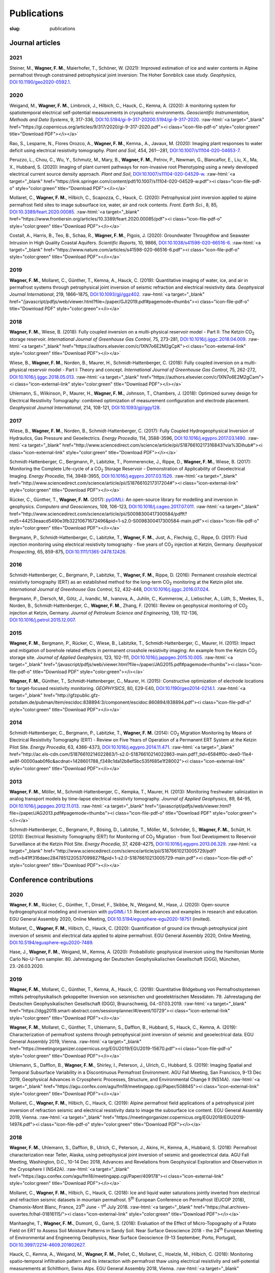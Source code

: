 
Publications
============
:slug: publications

.. role:: raw-html(raw)
   :format: html

Journal articles
----------------
2021
^^^^

Steiner, M\., **Wagner, F\. M\.**, Maierhofer, T\., Schöner, W\. (2021): Improved estimation of ice and water contents in Alpine permafrost through constrained petrophysical joint inversion: The Hoher Sonnblick case study. *Geophysics*, `DOI:10.1190/geo2020-0592.1 <https://doi.org/10.1190/geo2020-0592.1>`_. 

2020
^^^^

Weigand, M\., **Wagner, F\. M\.**, Limbrock, J\., Hilbich, C\., Hauck, C\., Kemna, A\. (2020): A monitoring system for spatiotemporal electrical self-potential measurements in cryospheric environments. *Geoscientific Instrumentation, Methods and Data Systems*, 9, 317-336, `DOI:10.5194/gi-9-317-20200.5194/gi-9-317-2020 <https://doi.org/10.5194/gi-9-317-20200.5194/gi-9-317-2020>`_.   :raw-html:`<a target="_blank" href="https://gi.copernicus.org/articles/9/317/2020/gi-9-317-2020.pdf"><i class="icon-file-pdf-o" style="color:green" title="Download PDF"></i></a>`

Rao, S\., Lesparre, N\., Flores Orozco, A\., **Wagner, F\. M\.**, Kemna., A\., Javaux, M\. (2020): Imaging plant responses to water deficit using electrical resistivity tomography. *Plant and Soil*, 454, 261--281, `DOI:10.1007/s11104-020-04653-7 <https://doi.org/10.1007/s11104-020-04653-7>`_. 

Peruzzo, L\., Chou, C\., Wu, Y\., Schmutz, M\., Mary, B\., **Wagner, F\. M\.**, Petrov, P\., Newman, G\., Blancaflor, E\., Liu, X\., Ma, X\., Hubbard, S\. (2020): Imaging of plant current pathways for non-invasive root Phenotyping using a newly developed electrical current source density approach. *Plant and Soil*, `DOI:10.1007/s11104-020-04529-w <https://doi.org/10.1007/s11104-020-04529-w>`_.   :raw-html:`<a target="_blank" href="https://link.springer.com/content/pdf/10.1007/s11104-020-04529-w.pdf"><i class="icon-file-pdf-o" style="color:green" title="Download PDF"></i></a>`

Mollaret, C\., **Wagner, F\. M\.**, Hilbich, C\., Scapozza, C\., Hauck, C\. (2020): Petrophysical joint inversion applied to alpine permafrost field sites to image subsurface ice, water, air and rock contents. *Front. Earth Sci.*, 8, 85, `DOI:10.3389/feart.2020.00085 <https://doi.org/10.3389/feart.2020.00085>`_.   :raw-html:`<a target="_blank" href="https://www.frontiersin.org/articles/10.3389/feart.2020.00085/pdf"><i class="icon-file-pdf-o" style="color:green" title="Download PDF"></i></a>`

Costall, A\., Harris, B\., Teo, B\., Schaa, R\., **Wagner, F\. M\.**, Pigois, J\. (2020): Groundwater Throughflow and Seawater Intrusion in High Quality Coastal Aquifers. *Scientific Reports*, 10, 9866, `DOI:10.1038/s41598-020-66516-6 <https://doi.org/10.1038/s41598-020-66516-6>`_.   :raw-html:`<a target="_blank" href="https://www.nature.com/articles/s41598-020-66516-6.pdf"><i class="icon-file-pdf-o" style="color:green" title="Download PDF"></i></a>`

2019
^^^^

**Wagner, F\. M\.**, Mollaret, C\., Günther, T\., Kemna, A\., Hauck, C\. (2019): Quantitative imaging of water, ice, and air in permafrost systems through petrophysical joint inversion of seismic refraction and electrical resistivity data. *Geophysical Journal International*, 219, 1866–1875, `DOI:10.1093/gji/ggz402 <https://doi.org/10.1093/gji/ggz402>`_.   :raw-html:`<a target="_blank" href="/javascript/pdfjs/web/viewer.html?file=/paper/GJI2019.pdf#pagemode=thumbs"><i class="icon-file-pdf-o" title="Download PDF" style="color:green"></i></a>`

2018
^^^^

**Wagner, F\. M\.**, Wiese, B\. (2018): Fully coupled inversion on a multi-physical reservoir model - Part II: The Ketzin CO\ :sub:`2` storage reservoir. *International Journal of Greenhouse Gas Control*, 75, 273-281, `DOI:10.1016/j.ijggc.2018.04.009 <https://doi.org/10.1016/j.ijggc.2018.04.009>`_.   :raw-html:`<a target="_blank" href="https://authors.elsevier.com/c/1XN7o6E2M2gCpK"><i class="icon-external-link" style="color:green" title="Download PDF"></i></a>`

Wiese, B\., **Wagner, F\. M\.**, Norden, B\., Maurer, H\., Schmidt-Hattenberger, C\. (2018): Fully coupled inversion on a multi-physical reservoir model - Part I: Theory and concept. *International Journal of Greenhouse Gas Control*, 75, 262-272, `DOI:10.1016/j.ijggc.2018.05.013 <https://doi.org/10.1016/j.ijggc.2018.05.013>`_.   :raw-html:`<a target="_blank" href="https://authors.elsevier.com/c/1XN7o6E2M2gCam"><i class="icon-external-link" style="color:green" title="Download PDF"></i></a>`

Uhlemann, S\., Wilkinson, P\., Maurer, H\., **Wagner, F\. M\.**, Johnson, T\., Chambers, J\. (2018): Optimized survey design for Electrical Resistivity Tomography: combined optimization of measurement configuration and electrode placement. *Geophysical Journal International*, 214, 108-121, `DOI:10.1093/gji/ggy128 <https://doi.org/10.1093/gji/ggy128>`_. 

2017
^^^^

Wiese, B\., **Wagner, F\. M\.**, Norden, B\., Schmidt-Hattenberger, C\. (2017): Fully Coupled Hydrogeophysical Inversion of Hydraulics, Gas Pressure and Geoelectrics. *Energy Procedia*, 114, 3588-3596, `DOI:10.1016/j.egypro.2017.03.1490 <https://doi.org/10.1016/j.egypro.2017.03.1490>`_.   :raw-html:`<a target="_blank" href="http://www.sciencedirect.com/science/article/pii/S1876610217316843?via%3Dihub#"><i class="icon-external-link" style="color:green" title="Download PDF"></i></a>`

Schmidt-Hattenberger, C\., Bergmann, P\., Labitzke, T\., Pommerencke, J\., Rippe, D\., **Wagner, F\. M\.**, Wiese, B\. (2017): Monitoring the Complete Life-cycle of a CO\ :sub:`2` Storage Reservoir - Demonstration of Applicability of Geoelectrical Imaging. *Energy Procedia*, 114, 3948-3955, `DOI:10.1016/j.egypro.2017.03.1526 <https://doi.org/10.1016/j.egypro.2017.03.1526>`_.   :raw-html:`<a target="_blank" href="http://www.sciencedirect.com/science/article/pii/S1876610217317204#"><i class="icon-external-link" style="color:green" title="Download PDF"></i></a>`

Rücker, C\., Günther, T\., **Wagner, F\. M\.** (2017): `pyGIMLi\ <http://www.pygimli.org/>`_: An open-source library for modelling and inversion in geophysics. *Computers and Geosciences*, 109, 106-123, `DOI:10.1016/j.cageo.2017.07.011 <https://doi.org/10.1016/j.cageo.2017.07.011>`_.   :raw-html:`<a target="_blank" href="http://www.sciencedirect.com/science/article/pii/S0098300417300584/pdfft?md5=44253eaacd5490e3fb32210671672496&pid=1-s2.0-S0098300417300584-main.pdf"><i class="icon-file-pdf-o" style="color:green" title="Download PDF"></i></a>`

Bergmann, P\., Schmidt-Hattenberger, C\., Labitzke, T\., **Wagner, F\. M\.**, Just, A\., Flechsig, C\., Rippe, D\. (2017): Fluid injection monitoring using electrical resistivity tomography - five years of CO\ :sub:`2` injection at Ketzin, Germany. *Geophysical Prospecting*, 65, 859-875, `DOI:10.1111/1365-2478.12426 <https://doi.org/10.1111/1365-2478.12426>`_. 

2016
^^^^

Schmidt-Hattenberger, C\., Bergmann, P\., Labitzke, T\., **Wagner, F\. M\.**, Rippe, D\. (2016): Permanent crosshole electrical resistivity tomography (ERT) as an established method for the long-term CO\ :sub:`2` monitoring at the Ketzin pilot site. *International Journal of Greenhouse Gas Control*, 52, 432-448, `DOI:10.1016/j.ijggc.2016.07.024 <https://doi.org/10.1016/j.ijggc.2016.07.024>`_. 

Bergmann, P\., Diersch, M\., Götz, J\., Ivandic, M\., Ivanova, A\., Juhlin, C\., Kummerow, J\., Liebscher, A\., Lüth, S\., Meekes, S\., Norden, B\., Schmidt-Hattenberger, C\., **Wagner, F\. M\.**, Zhang, F\. (2016): Review on geophysical monitoring of CO\ :sub:`2` injection at Ketzin, Germany. *Journal of Petroleum Science and Engineering*, 139, 112-136, `DOI:10.1016/j.petrol.2015.12.007 <https://doi.org/10.1016/j.petrol.2015.12.007>`_. 

2015
^^^^

**Wagner, F\. M\.**, Bergmann, P\., Rücker, C\., Wiese, B\., Labitzke, T\., Schmidt-Hattenberger, C\., Maurer, H\. (2015): Impact and mitigation of borehole related effects in permanent crosshole resistivity imaging: An example from the Ketzin CO\ :sub:`2` storage site. *Journal of Applied Geophysics*, 123, 102-111, `DOI:10.1016/j.jappgeo.2015.10.005 <https://doi.org/10.1016/j.jappgeo.2015.10.005>`_.   :raw-html:`<a target="_blank" href="/javascript/pdfjs/web/viewer.html?file=/paper/JAG2015.pdf#pagemode=thumbs"><i class="icon-file-pdf-o" title="Download PDF" style="color:green"></i></a>`

**Wagner, F\. M\.**, Günther, T\., Schmidt-Hattenberger, C\., Maurer, H\. (2015): Constructive optimization of electrode locations for target-focused resistivity monitoring. *GEOPHYSICS*, 80, E29-E40, `DOI:10.1190/geo2014-0214.1 <https://doi.org/10.1190/geo2014-0214.1>`_.   :raw-html:`<a target="_blank" href="http://gfzpublic.gfz-potsdam.de/pubman/item/escidoc:838894:3/component/escidoc:860894/838894.pdf"><i class="icon-file-pdf-o" style="color:green" title="Download PDF"></i></a>`

2014
^^^^

Schmidt-Hattenberger, C\., Bergmann, P\., Labitzke, T\., **Wagner, F\. M\.** (2014): CO\ :sub:`2` Migration Monitoring by Means of Electrical Resistivity Tomography (ERT) - Review on Five Years of Operation of a Permanent ERT System at the Ketzin Pilot Site. *Energy Procedia*, 63, 4366-4373, `DOI:10.1016/j.egypro.2014.11.471 <https://doi.org/10.1016/j.egypro.2014.11.471>`_.   :raw-html:`<a target="_blank" href="http://ac.els-cdn.com/S1876610214022863/1-s2.0-S1876610214022863-main.pdf?_tid=6584ff0c-dee0-11e4-ae8f-00000aab0f6c&acdnat=1428601788_f349c1da12b8ef5bc535f685e1f28002"><i class="icon-external-link" style="color:green" title="Download PDF"></i></a>`

2013
^^^^

**Wagner, F\. M\.**, Möller, M\., Schmidt-Hattenberger, C\., Kempka, T\., Maurer, H\. (2013): Monitoring freshwater salinization in analog transport models by time-lapse electrical resistivity tomography. *Journal of Applied Geophysics*, 89, 84-95, `DOI:10.1016/j.jappgeo.2012.11.013 <https://doi.org/10.1016/j.jappgeo.2012.11.013>`_.   :raw-html:`<a target="_blank" href="/javascript/pdfjs/web/viewer.html?file=/paper/JAG2013.pdf#pagemode=thumbs"><i class="icon-file-pdf-o" title="Download PDF" style="color:green"></i></a>`

Schmidt-Hattenberger, C\., Bergmann, P\., Bösing, D\., Labitzke, T\., Möller, M\., Schröder, S\., **Wagner, F\. M\.**, Schütt, H\. (2013): Electrical Resistivity Tomography (ERT) for Monitoring of CO\ :sub:`2` Migration - from Tool Development to Reservoir Surveillance at the Ketzin Pilot Site. *Energy Procedia*, 37, 4268-4275, `DOI:10.1016/j.egypro.2013.06.329 <https://doi.org/10.1016/j.egypro.2013.06.329>`_.   :raw-html:`<a target="_blank" href="http://www.sciencedirect.com/science/article/pii/S1876610213005729/pdf?md5=b41ff316daec2847851220537099827f&pid=1-s2.0-S1876610213005729-main.pdf"><i class="icon-file-pdf-o" style="color:green" title="Download PDF"></i></a>`

Conference contributions
------------------------

2020
^^^^

**Wagner, F\. M\.**, Rücker, C\., Günther, T\., Dinsel, F\., Skibbe, N\., Weigand, M\., Hase, J\. (2020): Open-source hydrogeophysical modeling and inversion with `pyGIMLi\ <http://www.pygimli.org/>`_ 1.1: Recent advances and examples in research and education. EGU General Assembly 2020, Online Meeting, `DOI:10.5194/egusphere-egu2020-18751 <https://doi.org/10.5194/egusphere-egu2020-18751>`_ (invited).

Mollaret, C\., **Wagner, F\. M\.**, Hilbich, C\., Hauck, C\. (2020): Quantification of ground ice through petrophysical joint inversion of seismic and electrical data applied to alpine permafrost. EGU General Assembly 2020, Online Meeting, `DOI:10.5194/egusphere-egu2020-7489 <https://doi.org/10.5194/egusphere-egu2020-7489>`_.

Hase, J\., **Wagner, F\. M\.**, Weigand, M\., Kemna, A\. (2020): Probabilistic geophysical inversion using the Hamiltonian Monte Carlo No-U-Turn sampler. 80. Jahrestagung der Deutschen Geophysikalischen Gesellschaft (DGG), München, 23.-26.03.2020.

2019
^^^^

**Wagner, F\. M\.**, Mollaret, C\., Günther, T\., Kemna, A\., Hauck, C\. (2019): Quantitative Bildgebung von Permafrostsystemen mittels petrophysikalisch gekoppelter Inversion von seismischen und geoelektrischen Messdaten. 79. Jahrestagung der Deutschen Geophysikalischen Gesellschaft (DGG), Braunschweig, 04.-07.03.2019.  :raw-html:`<a target="_blank" href="https://dgg2019.smart-abstract.com/sessionplanner/#/event/10729"><i class="icon-external-link" style="color:green" title="Download PDF"></i></a>`

**Wagner, F\. M\.**, Mollaret, C\., Günther, T\., Uhlemann, S\., Dafflon, B\., Hubbard, S\., Hauck, C\., Kemna, A\. (2019): Characterization of permafrost systems through petrophysical joint inversion of seismic and geoelectrical data. EGU General Assembly 2019, Vienna.  :raw-html:`<a target="_blank" href="https://meetingorganizer.copernicus.org/EGU2019/EGU2019-15670.pdf"><i class="icon-file-pdf-o" style="color:green" title="Download PDF"></i></a>`

Uhlemann, S\., Dafflon, B\., **Wagner, F\. M\.**, Shirley, I\., Peterson, J\., Ulrich, C\., Hubbard, S\. (2019): Imaging Spatial and Temporal Subsurface Variability in a Discontinuous Permafrost Environment. AGU Fall Meeting, San Francisco, 9-13 Dec 2019, Geophysical Advances in Cryospheric Processes, Structure, and Environmental Change II (NS14A).  :raw-html:`<a target="_blank" href="https://agu.confex.com/agu/fm19/meetingapp.cgi/Paper/508845"><i class="icon-external-link" style="color:green" title="Download PDF"></i></a>`

Mollaret, C\., **Wagner, F\. M\.**, Hilbich, C\., Hauck, C\. (2019): Alpine permafrost field applications of a petrophysical joint inversion of refraction seismic and electrical resistivity data to image the subsurface ice content. EGU General Assembly 2019, Vienna.  :raw-html:`<a target="_blank" href="https://meetingorganizer.copernicus.org/EGU2019/EGU2019-14974.pdf"><i class="icon-file-pdf-o" style="color:green" title="Download PDF"></i></a>`

2018
^^^^

**Wagner, F\. M\.**, Uhlemann, S\., Dafflon, B\., Ulrich, C\., Peterson, J\., Akins, H\., Kemna, A\., Hubbard, S\. (2018): Permafrost characterization near Teller, Alaska, using petrophysical joint inversion of seismic and geoelectrical data. AGU Fall Meeting, Washington, D.C., 10-14 Dec 2018, Advances and Revelations from Geophysical Exploration and Observation in the Cryosphere I (NS42A).  :raw-html:`<a target="_blank" href="https://agu.confex.com/agu/fm18/meetingapp.cgi/Paper/409178"><i class="icon-external-link" style="color:green" title="Download PDF"></i></a>`

Mollaret, C\., **Wagner, F\. M\.**, Hilbich, C\., Hauck, C\. (2018): Ice and liquid water saturations jointly inverted from electrical and refraction seismic datasets in mountain permafrost. 5\ :sup:`th` European Conference on Permafrost (EUCOP 2018), Chamonix-Mont Blanc, France, 23\ :sup:`th` June - 1\ :sup:`st` July 2018.  :raw-html:`<a target="_blank" href="https://hal.archives-ouvertes.fr/hal-01816115/"><i class="icon-external-link" style="color:green" title="Download PDF"></i></a>`

Manhaeghe, T\., **Wagner, F\. M\.**, Dumont, G\., Garré, S\. (2018): Evaluation of the Effect of Micro-Topography of a Potato Field on ERT to Assess Soil Moisture Patterns in Sandy Soil. Near Surface Geoscience 2018 - the 24\ :sup:`th` European Meeting of Environmental and Engineering Geophysics, Near Surface Geoscience (9-13 September, Porto, Portugal), `DOI:10.3997/2214-4609.201802627 <https://doi.org/10.3997/2214-4609.201802627>`_.

Hauck, C\., Kemna, A\., Weigand, M\., **Wagner, F\. M\.**, Pellet, C\., Mollaret, C\., Hoelzle, M\., Hilbich, C\. (2018): Monitoring spatio-temporal infiltration pattern and its interaction with permafrost thaw using electrical resistivity and self-potential measurements at Schilthorn, Swiss Alps. EGU General Assembly 2018, Vienna.  :raw-html:`<a target="_blank" href="https://meetingorganizer.copernicus.org/EGU2018/EGU2018-10780.pdf"><i class="icon-file-pdf-o" style="color:green" title="Download PDF"></i></a>`

2017
^^^^

**Wagner, F\. M\.**, Rücker, C\., Günther, T\. (2017): Reproducible hydrogeophysical inversions through the open-source library `pyGIMLi\ <http://www.pygimli.org/>`_. AGU Fall Meeting, New Orleans, 11-15 Dec 2017, Open-Source Software in the Geosciences (NS41B-0016), `DOI:10.5281/zenodo.1095621 <https://doi.org/10.5281/zenodo.1095621>`_ (invited).  :raw-html:`<a target="_blank" href="https://agu17.pygimli.org"><i class="icon-external-link" style="color:green" title="Download PDF"></i></a>`

**Wagner, F\. M\.**, Weigand, M\., Kemna, A\. (2017): Removal of outliers and electrode effects from spatial self-potential monitoring data to elucidate subsurface process dynamics. AGU Fall Meeting, New Orleans, 11-15 Dec 2017, Data Integration, Inverse Methods, and Data Valuation Across a Range of Scales in Hydrogeophysics (H31B-1502).  :raw-html:`<a target="_blank" href="https://agu.confex.com/agu/fm17/meetingapp.cgi/Paper/270379"><i class="icon-external-link" style="color:green" title="Download PDF"></i></a>`

**Wagner, F\. M\.**, Weigand, M\., Kemna, A\. (2017): Identification of outliers, electrode effects and process dynamics in electrical self-potential monitoring data. 4\ :sup:`th` International Workshop on Geoelectrical Monitoring, Nov. 22-24, Vienna.  :raw-html:`<a target="_blank" href="https://www.geologie.ac.at/fileadmin/user_upload/dokumente/pdf/gelmon/GELMON_2017_book_of_abstracts.pdf"><i class="icon-file-pdf-o" style="color:green" title="Download PDF"></i></a>`

Zoporowski, A\., **Wagner, F\. M\.**, Kemna, A\. (2017): Programmieren mit Python - Einbindung in Bachelor- und Mastermodule. 77. Jahrestagung der Deutschen Geophysikalischen Gesellschaft (DGG), Potsdam, 27.-30.03.2017, `DOI:10.13140/RG.2.2.22326.70725 <https://doi.org/10.13140/RG.2.2.22326.70725>`_.

Weigand, M\., **Wagner, F\. M\.** (2017): Towards unified and reproducible processing of geoelectrical data. 4\ :sup:`th` International Workshop on Geoelectrical Monitoring, Nov. 22-24, Vienna, `DOI:10.5281/zenodo.1067502 <https://doi.org/10.5281/zenodo.1067502>`_.

Heinze, T\., Limbrock, J\., Weigand, M\., **Wagner, F\. M\.**, Kemna, A\. (2017): Self-potential monitoring of landslides on field and laboratory scale. AGU Fall Meeting, New Orleans, 11-15 Dec 2017, Landslide Geophysics: Advances in the Characterization and Monitoring of Unstable Slopes (NS43A-02).  :raw-html:`<a target="_blank" href="https://agu.confex.com/agu/fm17/meetingapp.cgi/Paper/238872"><i class="icon-external-link" style="color:green" title="Download PDF"></i></a>`

Mollaret, C\., **Wagner, F\. M\.**, Hilbich, C\., Hauck, C\. (2017): Joint inversion of electric and seismic data applied to permafrost monitoring. 4\ :sup:`th` International Workshop on Geoelectrical Monitoring, Nov. 22-24, Vienna.  :raw-html:`<a target="_blank" href="https://www.geologie.ac.at/fileadmin/user_upload/dokumente/pdf/gelmon/GELMON_2017_book_of_abstracts.pdf"><i class="icon-file-pdf-o" style="color:green" title="Download PDF"></i></a>`

Kemna, A\., Weigand, M\., **Wagner, F\. M\.**, Hilbich, C\., Hauck, C\. (2017): Monitoring the Dynamics of Water Flow at a High-Mountain Permafrost Site Using Electrical Self-Potential Measurements. 77. Jahrestagung der Deutschen Geophysikalischen Gesellschaft (DGG), Potsdam, 27.-30.03.2017.  :raw-html:`<a target="_blank" href="https://agu.confex.com/agu/fm16/meetingapp.cgi/Paper/190249"><i class="icon-external-link" style="color:green" title="Download PDF"></i></a>`

Kemna, A\., Weigand, M\., Flores-Orozco, A\., **Wagner, F\. M\.**, Hilbich, C\., Hauck, C\. (2017): Use of geoelectrical monitoring methods for characterizing thermal state, ice content and water flow in permafrost environments. 4\ :sup:`th` International Workshop on Geoelectrical Monitoring, Nov. 22-24, Vienna.  :raw-html:`<a target="_blank" href="https://www.geologie.ac.at/fileadmin/user_upload/dokumente/pdf/gelmon/GELMON_2017_book_of_abstracts.pdf"><i class="icon-file-pdf-o" style="color:green" title="Download PDF"></i></a>`

Günther, T\., Rücker, C\., **Wagner, F\. M\.** (2017): Advanced ERT inversion strategies with BERT & `pyGIMLi\ <http://www.pygimli.org/>`_. 4\ :sup:`th` International Workshop on Geoelectrical Monitoring, Nov. 22-24, Vienna.  :raw-html:`<a target="_blank" href="https://www.geologie.ac.at/fileadmin/user_upload/dokumente/pdf/gelmon/GELMON_2017_book_of_abstracts.pdf"><i class="icon-file-pdf-o" style="color:green" title="Download PDF"></i></a>`

2016
^^^^

**Wagner, F\. M\.**, Wiese, B\., Schmidt-Hattenberger, C\., Maurer, H\. (2016): Estimating permeability of a CO\ :sub:`2` storage reservoir based on multi-physical observations. 76. Jahrestagung der Deutschen Geophysikalischen Gesellschaft (DGG), Münster, 14.-17.03.2016.  :raw-html:`<a target="_blank" href="http://www.smart-abstract.com/dgg2016_abstractband/abstracts/de/2225.html"><i class="icon-external-link" style="color:green" title="Download PDF"></i></a>`

**Wagner, F\. M\.**, Wiese, B\., Schmidt-Hattenberger, C\., Maurer, H\. (2016): Insights on CO\ :sub:`2` Migration Based on a Multi-physical Inverse Reservoir Modeling Framework. 78\ :sup:`th` EAGE Conference & Exhibition, 30 May - 2 June 2016, Vienna, WS10-Quantitative Data Integration and Joint Inversion from Surface to Reservoir, `DOI:10.3997/2214-4609.201601659 <https://doi.org/10.3997/2214-4609.201601659>`_ (invited).

Kemna, A\., Weigand, M\., **Wagner, F\. M\.**, Hilbich, C\., Hauck, C\. (2016): Monitoring the Dynamics of Water Flow at a High-Mountain Permafrost Site Using Electrical Self-Potential Measurements. AGU Fall Meeting, 12-16 December, 2016, San Francisco, USA.  :raw-html:`<a target="_blank" href="https://agu.confex.com/agu/fm16/meetingapp.cgi/Paper/190249"><i class="icon-external-link" style="color:green" title="Download PDF"></i></a>`

Rippe, D\., Bergmann, P\., Labitzke, T\., **Wagner, F\. M\.**, Schmidt-Hattenberger, C\. (2016): Surface-downhole and crosshole geoelectrics for monitoring of brine injection at the Ketzin CO\ :sub:`2` storage site. Geophysical Research Abstracts, Vol. 18, EGU2016-15388, EGU General Assembly 2016.  :raw-html:`<a target="_blank" href="http://meetingorganizer.copernicus.org/EGU2016/EGU2016-15388.pdf"><i class="icon-file-pdf-o" style="color:green" title="Download PDF"></i></a>`

Schmidt-Hattenberger, C\., Bergmann, P\., Labitzke, T\., Rippe, D\., **Wagner, F\. M\.** (2016): CO\ :sub:`2` Reservoir Monitoring Using a Permanent Electrode Array - The Ketzin Case Study. 78\ :sup:`th` EAGE Conference & Exhibition, 30 May - 2 June 2016, Vienna, `DOI:10.3997/2214-4609.201600576 <https://doi.org/10.3997/2214-4609.201600576>`_.

Rücker, C\., Günther, T\., **Wagner, F\. M\.** (2016): Lösung gekoppelter Inversionsprobleme mit `pyGIMLi\ <http://www.pygimli.org/>`_. 76. Jahrestagung der Deutschen Geophysikalischen Gesellschaft (DGG), Münster, 14.-17.03.2016.  :raw-html:`<a target="_blank" href="http://www.smart-abstract.com/dgg2016_abstractband/abstracts/de/2230.html"><i class="icon-external-link" style="color:green" title="Download PDF"></i></a>`

Rücker, C\., Günther, T\., **Wagner, F\. M\.** (2016): `pyGIMLi\ <http://www.pygimli.org/>`_ - An Open Source Python Library for Inversion and Modelling in Geophysics. 78\ :sup:`th` EAGE Conference & Exhibition, 30 May - 2 June 2016, Vienna, WS08-Open Source Software in Applied Geosciences, `DOI:10.3997/2214-4609.201601651 <https://doi.org/10.3997/2214-4609.201601651>`_.

Bergmann, P\., Schmidt-Hattenberger, C\., Labitzke, T\., **Wagner, F\. M\.**, Just, A\., Flechsig, C\., Rippe, D\. (2016): Fluid injection monitoring using electrical resistivity tomography - Five years of CO\ :sub:`2` injection at Ketzin, Germany. 76. Jahrestagung der Deutschen Geophysikalischen Gesellschaft (DGG), Münster, 14.-17.03.2016.  :raw-html:`<a target="_blank" href="http://www.smart-abstract.com/dgg2016_abstractband/abstracts/de/2259.html"><i class="icon-external-link" style="color:green" title="Download PDF"></i></a>`

Bergmann, P\., Schmidt-Hattenberger, C\., Labitzke, T\., **Wagner, F\. M\.**, Just, A\., Flechsig, C\., Rippe, D\. (2016): Five Years of CO\ :sub:`2` Injection Monitoring at Ketzin, Germany, Using Electrical Resistivity Tomography. 78\ :sup:`th` EAGE Conference & Exhibition, 30 May - 2 June 2016, Vienna, `DOI:10.3997/2214-4609.201601496 <https://doi.org/10.3997/2214-4609.201601496>`_.

2015
^^^^

**Wagner, F\. M\.**, Bergmann, P\., Labitzke, T\., Wiese, B\., Schmidt-Hattenberger, C\., Rücker, C\., Maurer, H\. (2015): Effekte und Korrektur von Bohrloch bedingten Fehlern bei der permanenten geoelektrischen Überwachung von geologischen Speichern. 75. Jahrestagung der Deutschen Geophysikalischen Gesellschaft (DGG), Hannover 2015.

**Wagner, F\. M\.**, Wiese, B\., Schmidt-Hattenberger, C\., Maurer, H\. (2015): Insights on CO\ :sub:`2` migration by means of a fully-coupled hydrogeophysical inversion. 3\ :sup:`rd` International Workshop on Geoelectrical Monitoring - GELMON (Vienna 2015).  :raw-html:`<a target="_blank" href="http://opac.geologie.ac.at/wwwopacx/wwwopac.ashx?command=getcontent&server=images&value=BR0112_043.pdf"><i class="icon-file-pdf-o" style="color:green" title="Download PDF"></i></a>`

Schmidt-Hattenberger, C\., Bergmann, P\., **Wagner, F\. M\.** (2015): A Permanent Downhole Electrode Array as Valuable Tool for CO\ :sub:`2` Monitoring at the Ketzin Pilot Site. Third EAGE Workshop on Permanent Reservoir Monitoring 2015 (Stavanger, Norway 2015), `DOI:10.3997/2214-4609.201411959 <https://doi.org/10.3997/2214-4609.201411959>`_.

Rippe, D\., Bergmann, P\., Labitzke, T\., **Wagner, F\. M\.**, Schmidt-Hattenberger, C\. (2015): A Permanent Downhole Electrode Array as Valuable Tool for CO\ :sub:`2` Monitoring at the Ketzin Pilot Site. 8\ :sup:`th` Trondheim Conference on CO\ :sub:`2` Capture, Transport and Storage, 16-18 June 2015 (Trondheim, Norway).

Rippe, D\., Bergmann, P\., Labitzke, T\., **Wagner, F\. M\.**, Schmidt-Hattenberger, C\. (2015): Surface-downhole geoelectrics for post-injection monitoring at the Ketzin pilot site. 3\ :sup:`rd` International Workshop on Geoelectrical Monitoring - GELMON (Vienna 2015).  :raw-html:`<a target="_blank" href="http://opac.geologie.ac.at/wwwopacx/wwwopac.ashx?command=getcontent&server=images&value=BR0112_044.pdf"><i class="icon-file-pdf-o" style="color:green" title="Download PDF"></i></a>`

Schmidt-Hattenberger, C\., Bergmann, P\., Labitzke, T\., Rippe, D\., **Wagner, F\. M\.** (2015): Technical and methodological requirements for a permanent downhole geoelectrical measurement system as CO\ :sub:`2` monitoring tool - A review from the Ketzin pilot site. 3\ :sup:`rd` International Workshop on Geoelectrical Monitoring - GELMON (Vienna 2015).  :raw-html:`<a target="_blank" href="http://opac.geologie.ac.at/wwwopacx/wwwopac.ashx?command=getcontent&server=images&value=BR0112_041.pdf"><i class="icon-file-pdf-o" style="color:green" title="Download PDF"></i></a>`

Rücker, C\., Günther, T\., **Wagner, F\. M\.** (2015): Coupled hydrogeophysical modelling and ERT monitoring using `pyGIMLi\ <http://www.pygimli.org/>`_. 3\ :sup:`rd` International Workshop on Geoelectrical Monitoring - GELMON (Vienna 2015).  :raw-html:`<a target="_blank" href="http://opac.geologie.ac.at/wwwopacx/wwwopac.ashx?command=getcontent&server=images&value=BR0112_068.pdf"><i class="icon-file-pdf-o" style="color:green" title="Download PDF"></i></a>`

Rücker, C\., Günther, T\., **Wagner, F\. M\.** (2015): `pyGIMLi\ <http://www.pygimli.org/>`_ - Eine Open Source Python Bibliothek zur Inversion und Modellierung in der Geophysik. 75. Jahrestagung der Deutschen Geophysikalischen Gesellschaft (DGG), Hannover 2015.

2014
^^^^

**Wagner, F\. M\.**, Bergmann, P\., Labitzke, T\., Schmidt-Hattenberger, C\., Rücker, C\., Maurer, H\. (2014): Accounting for complex borehole completion in crosshole resistivity monitoring. 4\ :sup:`th` Helmholtz-Alberta Initiative (HAI) Science Forum, September 29, 2014, Edmonton, Canada.

**Wagner, F\. M\.**, Bergmann, P\., Labitzke, T\., Schmidt-Hattenberger, C\., Günther, T\., Maurer, H\. (2014): High-Resolution Monitoring of CO\ :sub:`2` Injection with Permanent Electrodes: A 5-Year Retrospect from the Ketzin Site and Design Recommendations for Future Projects. AGU Fall Meeting, 15-19 December, 2014, San Francisco, USA.  :raw-html:`<a target="_blank" href="http://adsabs.harvard.edu/abs/2014AGUFM.S34A..02W"><i class="icon-external-link" style="color:green" title="Download PDF"></i></a>`

**Wagner, F\. M\.**, Bergmann, P\., Labitzke, T\., Deisman, N\., Schmidt-Hattenberger, C\., Maurer, H\., Chalaturnyk, R\. (2014): Paving the way to estimate CO\ :sub:`2` saturation from geoelectrical data. 4\ :sup:`th` Helmholtz-Alberta Initiative (HAI) Science Forum, September 29, 2014, Edmonton, Canada (acknowledged with the Best Oral Presentation Award).

2013
^^^^

**Wagner, F\. M\.**, Günther, T\., Schmidt-Hattenberger, C\., Maurer, H\. (2013): Estimating optimum electrode locations for high-resolution cross-hole resistivity monitoring. 2\ :sup:`nd` Internat. Workshop on Geoelectrical Monitoring, GELMON 2013, Vienna, 04.-06.12.2013, Berichte Geol. B.-A., 104, ISSN 1017-8880.

**Wagner, F\. M\.**, Günther, T\., Schmidt-Hattenberger, C\., Maurer, H\. (2013): Optimized crosshole resistivity monitoring strategies for geological carbon dioxide storage reservoirs. 3\ :sup:`rd` Helmholtz-Alberta Initiative (HAI) Science Forum, September 2013, Edmonton, Canada (acknowledged with the Best Oral Presentation Award).

**Wagner, F\. M\.**, Günther, T\., Schmidt-Hattenberger, C\., Maurer, H\. (2013): On the Design of Cross-hole Resistivity Arrays for High-resolution and Cost-effective Storage Reservoir Monitoring. Near Surface Geoscience 2013 - the 19\ :sup:`th` European Meeting of Environmental and Engineering Geophysics of the Near Surface Geoscience (Bochum 2013), `DOI:10.3997/2214-4609.20131430 <https://doi.org/10.3997/2214-4609.20131430>`_.

**Wagner, F\. M\.**, Schmidt-Hattenberger, C\., Bergmann, P\., Labitzke, T\., Chalaturnyk, R\., Giroux, B\. (2013): Towards quantitative monitoring of CO\ :sub:`2` with time-lapse electrical resistivity tomography (ERT): Experiences from the Ketzin pilot site, Germany. 3\ :sup:`rd` Annual Conference of Carbon Management Canada, Calgary, Canada.

Schmidt-Hattenberger, C\., Bergmann, P\., Bösing, D\., Labitzke, T\., Möller, M\., Schröder, S\., **Wagner, F\. M\.**, Schütt, H\. (2013): Permanent Downhole Geoelectrical Monitoring at the Ketzin CO\ :sub:`2` Pilot Site. Second EAGE Workshop on Permanent Reservoir Monitoring 2013 - Current and Future Trends (Stavanger, Norway 2013), `DOI:10.3997/2214-4609.20131314 <https://doi.org/10.3997/2214-4609.20131314>`_.

Schmidt-Hattenberger, C\., Bergmann, P\., Labitzke, T\., **Wagner, F\. M\.** (2013): Electrical Resistivity Tomography (ERT) as a permanent monitoring tool to image the CO\ :sub:`2` migration at the Ketzin pilot site - Experiences from more than five years of operation. 2\ :sup:`nd` Internat. Workshop on Geoelectrical Monitoring, GELMON 2013, Vienna, 04.-06.12.2013, Berichte Geol. B.-A., 104, ISSN 1017-8880.

2012
^^^^

**Wagner, F\. M\.**, Hosseini, B\., Kempka, T\., Schmidt-Hattenberger, C\., Chalaturnyk, R\. (2012): Optimized resistivity monitoring strategies for geological carbon dioxide storage based on reservoir simulations. 2\ :sup:`nd` Science Forum of the Helmholtz-Alberta-Initiative, Potsdam Sep. 2012 (acknowledged with the Best Oral Presentation Award).

**Wagner, F\. M\.**, Möller, M\., Schmidt-Hattenberger, C\., Kempka, T\., Maurer, H\. (2012): Monitoring brine migration in analog transport models using surface-to-hole ERT. Geophysical Research Abstracts Vol. 14, EGU2012-2101, 2012.

**Wagner, F\. M\.**, Schmidt-Hattenberger, C\., Bergmann, P\., Labitzke, T\., Möller, M\., Schröder, S\. (2012): Quantitative CO\ :sub:`2` monitoring via time-lapse electrical resistivity tomography (ERT): From tool development to advanced inversion strategies. 3\ :sup:`rd` Annual Meeting, Helmholtz Alberta Initiative (Edmonton, Alberta, Canada 2012).

Möller, M\., Schmidt-Hattenberger, C\., **Wagner, F\. M\.**, Schröder, S\. (2012): Hochauflösende Geoelektrik als Teil eines Frühwarnsystems zur Überwachung einer möglichen Grundwasserversalzung bei der CO\ :sub:`2`-Speicherung. 72. Jahrestagung der Deutschen Geophysikalischen Gesellschaft (DGG), Hamburg 2012.

Kempka, T\., Endler, R\., Eydam, D\., Herd, R\., Huenges, E\., Jahnke, C\., Jolie, E\., Janetz, S\., Krause, Y\., Kühn, M\., Magri, F\., Moeck, I\., Möller, M\., Muñoz, G\., Nakaten, B\., Ritter, O\., Schafrik, W\., Schmidt-Hattenberger, C\., Schöne, E\., Tillner, E\., Voigt, H\., **Wagner, F\. M\.**, Zimmermann, G\. (2012): CO\ :sub:`2` storage in eastern Brandenburg: Implications for geothermal heat provision and conception of a salinisation early warning system - Review of current progress of the joint-project brine. Schriftenreihe der Deutschen Gesellschaft für Geowissenschaften 78.

2011
^^^^

**Wagner, F\. M\.**, Möller, M\., Schmidt-Hattenberger, C\., Kempka, T\., Maurer, H\. (2011): Detection of groundwater salinisation by geoelectric measurements. EGU General Assembly 2011, Vienna.

Möller, M\., Schmidt-Hattenberger, C\., **Wagner, F\. M\.**, Schröder, S\. (2011): Development of an integrated monitoring concept to detect possible brine migration. 1\ :sup:`st` International Workshop on Geoelectrical Monitoring - GELMON (Vienna 2011).


.. class:: sidenote

  :icon:`file-pdf-o` A PDF version of my CV including this list of publications can be downloaded `here </static/cv_fwagner.pdf>`_.
